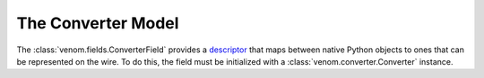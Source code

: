 


===================
The Converter Model
===================

The :class:`venom.fields.ConverterField` provides a `descriptor <https://docs.python.org/2/howto/descriptor.html#definition-and-introduction>`_ that maps
between native Python objects to ones that can be represented on the wire. To do this, the field must be initialized with a :class:`venom.converter.Converter` instance.




.. todo::

    In some cases, it may be possible to avoid overhead if the protocol and the arguments or return values of the
    methods are known. For instance, the serialization of a :class:`datetime.date` to JSON goes from
    :class:`datetime.date` to :class:`venom.common.messages.Timestamp` to :str:`str`; since dates are serialized as
    strings on the wire, the conversion to a :class:`venom.common.messages.Timestamp` is pointless.

